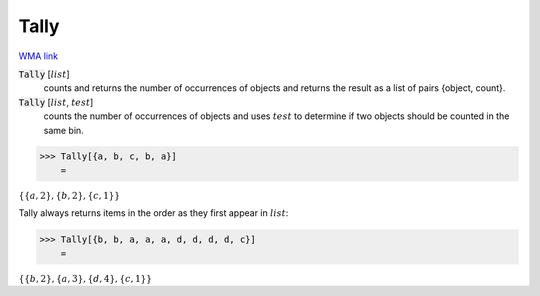 Tally
=====

`WMA link <https://reference.wolfram.com/language/ref/Tally.html>`_


:code:`Tally` [:math:`list`]
    counts and returns the number of occurrences of objects and returns           the result as a list of pairs {object, count}.

:code:`Tally` [:math:`list`, :math:`test`]
    counts the number of occurrences of objects and uses :math:`test` to           determine if two objects should be counted in the same bin.





>>> Tally[{a, b, c, b, a}]
    =

:math:`\left\{\left\{a,2\right\},\left\{b,2\right\},\left\{c,1\right\}\right\}`



Tally always returns items in the order as they first appear in :math:`list`:

>>> Tally[{b, b, a, a, a, d, d, d, d, c}]
    =

:math:`\left\{\left\{b,2\right\},\left\{a,3\right\},\left\{d,4\right\},\left\{c,1\right\}\right\}`


